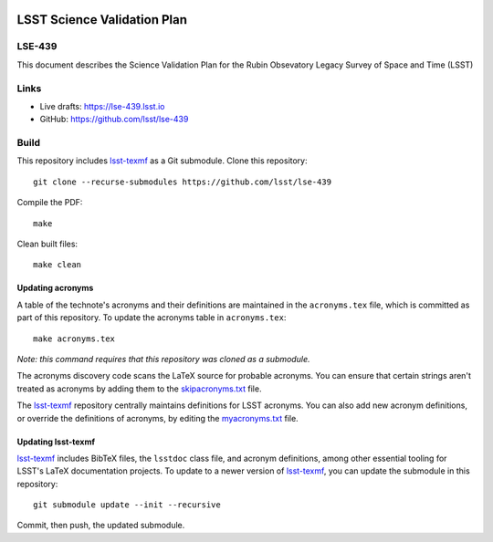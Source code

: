 .. image:: https://img.shields.io/badge/lse--439-lsst.io-brightgreen.svg
   :target: https://lse-439.lsst.io
.. image:: https://github.com/lsst/lse-439/workflows/CI/badge.svg
   :target: https://github.com/lsst/lse-439/actions/

############################
LSST Science Validation Plan
############################

LSE-439
=======

This document describes the Science Validation Plan for the Rubin Obsevatory Legacy Survey of Space and Time (LSST) 

Links
=====

- Live drafts: https://lse-439.lsst.io
- GitHub: https://github.com/lsst/lse-439

Build
=====

This repository includes lsst-texmf_ as a Git submodule.
Clone this repository::

    git clone --recurse-submodules https://github.com/lsst/lse-439

Compile the PDF::

    make

Clean built files::

    make clean

Updating acronyms
-----------------

A table of the technote's acronyms and their definitions are maintained in the ``acronyms.tex`` file, which is committed as part of this repository.
To update the acronyms table in ``acronyms.tex``::

    make acronyms.tex

*Note: this command requires that this repository was cloned as a submodule.*

The acronyms discovery code scans the LaTeX source for probable acronyms.
You can ensure that certain strings aren't treated as acronyms by adding them to the `skipacronyms.txt <./skipacronyms.txt>`_ file.

The lsst-texmf_ repository centrally maintains definitions for LSST acronyms.
You can also add new acronym definitions, or override the definitions of acronyms, by editing the `myacronyms.txt <./myacronyms.txt>`_ file.

Updating lsst-texmf
-------------------

`lsst-texmf`_ includes BibTeX files, the ``lsstdoc`` class file, and acronym definitions, among other essential tooling for LSST's LaTeX documentation projects.
To update to a newer version of `lsst-texmf`_, you can update the submodule in this repository::

   git submodule update --init --recursive

Commit, then push, the updated submodule.

.. _lsst-texmf: https://github.com/lsst/lsst-texmf
